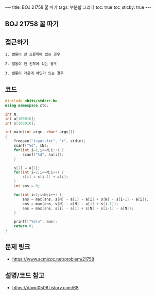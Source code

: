 #+HTML: ---
#+HTML: title: BOJ 21758 꿀 따기
#+HTML: tags: 부분합 그리디
#+HTML: toc: true
#+HTML: toc_sticky: true
#+HTML: ---
#+OPTIONS: ^:nil

** BOJ 21758 꿀 따기

** 접근하기
#+BEGIN_EXAMPLE
1. 벌통이 맨 오른쪽에 있는 경우

2. 벌통이 맨 왼쪽에 있는 경우

3. 벌통이 가운데 어딘가 있는 경우
#+END_EXAMPLE

** 코드
#+BEGIN_SRC cpp
#include <bits/stdc++.h>
using namespace std;

int N;
int a[100010];
int s[100010];

int main(int argc, char* argv[])
{
    freopen("input.txt", "r", stdin);
    scanf("%d", &N);
    for(int i=1;i<=N;i++) {
        scanf("%d", &a[i]);
    }

    s[1] = a[1];
    for(int i=2;i<=N;i++) {
        s[i] = s[i-1] + a[i];
    }
    int ans = 0;

    for(int i=2;i<N;i++) {
        ans = max(ans, s[N] - a[1] - a[i] + s[N] - s[i-1] - a[i]);
        ans = max(ans, s[N] - a[N] - a[i] + s[i-1]);
        ans = max(ans, s[i] - a[1] + s[N] - s[i-1] - a[N]);
    }

    printf("%d\n", ans);
    return 0;
}
#+END_SRC

** 문제 링크
- https://www.acmicpc.net/problem/21758

** 설명/코드 참고
- https://david0506.tistory.com/68
